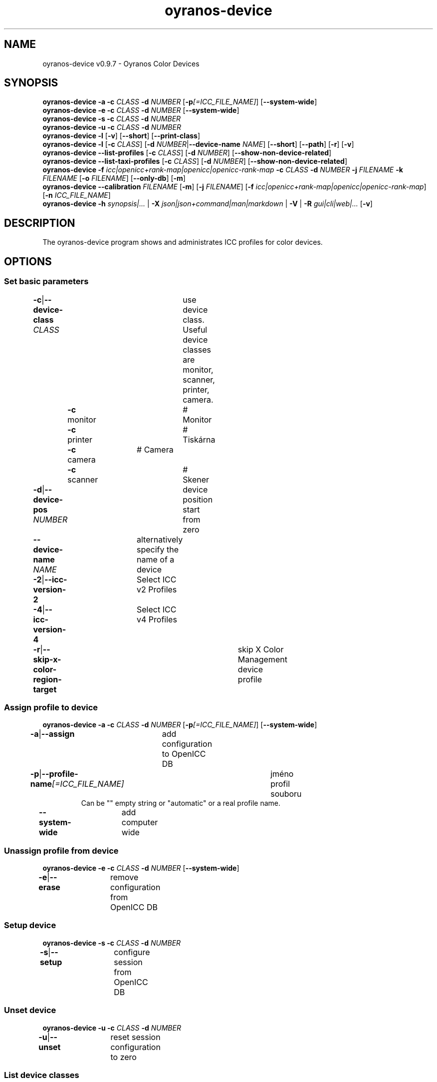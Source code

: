 .TH "oyranos-device" 1 "May 13, 2021" "User Commands"
.SH NAME
oyranos-device v0.9.7 \- Oyranos Color Devices
.SH SYNOPSIS
\fBoyranos-device\fR \fB\-a\fR \fB\-c\fR \fICLASS\fR \fB\-d\fR \fINUMBER\fR [\fB\-p\fR\fI[=ICC_FILE_NAME]\fR] [\fB\-\-system-wide\fR]
.br
\fBoyranos-device\fR \fB\-e\fR \fB\-c\fR \fICLASS\fR \fB\-d\fR \fINUMBER\fR [\fB\-\-system-wide\fR]
.br
\fBoyranos-device\fR \fB\-s\fR \fB\-c\fR \fICLASS\fR \fB\-d\fR \fINUMBER\fR
.br
\fBoyranos-device\fR \fB\-u\fR \fB\-c\fR \fICLASS\fR \fB\-d\fR \fINUMBER\fR
.br
\fBoyranos-device\fR \fB\-l\fR [\fB\-v\fR] [\fB\-\-short\fR] [\fB\-\-print-class\fR]
.br
\fBoyranos-device\fR \fB\-l\fR [\fB\-c\fR \fICLASS\fR] [\fB\-d\fR \fINUMBER\fR|\fB\-\-device-name\fR \fINAME\fR] [\fB\-\-short\fR] [\fB\-\-path\fR] [\fB\-r\fR] [\fB\-v\fR]
.br
\fBoyranos-device\fR \fB\-\-list-profiles\fR [\fB\-c\fR \fICLASS\fR] [\fB\-d\fR \fINUMBER\fR] [\fB\-\-show-non-device-related\fR]
.br
\fBoyranos-device\fR \fB\-\-list-taxi-profiles\fR [\fB\-c\fR \fICLASS\fR] [\fB\-d\fR \fINUMBER\fR] [\fB\-\-show-non-device-related\fR]
.br
\fBoyranos-device\fR \fB\-f\fR \fIicc|openicc+rank-map|openicc|openicc-rank-map\fR \fB\-c\fR \fICLASS\fR \fB\-d\fR \fINUMBER\fR \fB\-j\fR \fIFILENAME\fR \fB\-k\fR \fIFILENAME\fR [\fB\-o\fR \fIFILENAME\fR] [\fB\-\-only-db\fR] [\fB\-m\fR]
.br
\fBoyranos-device\fR \fB\-\-calibration\fR \fIFILENAME\fR [\fB\-m\fR] [\fB\-j\fR \fIFILENAME\fR] [\fB\-f\fR \fIicc|openicc+rank-map|openicc|openicc-rank-map\fR] [\fB\-n\fR \fIICC_FILE_NAME\fR]
.br
\fBoyranos-device\fR \fB\-h\fR \fIsynopsis|...\fR | \fB\-X\fR \fIjson|json+command|man|markdown\fR | \fB\-V\fR | \fB\-R\fR \fIgui|cli|web|...\fR [\fB\-v\fR]
.SH DESCRIPTION
The oyranos-device program shows and administrates ICC profiles for color devices.
.SH OPTIONS
.SS
Set basic parameters
.br
\fB\-c\fR|\fB\-\-device-class\fR \fICLASS\fR	use device class. Useful device classes are monitor, scanner, printer, camera.
.br
	\fB\-c\fR monitor		# Monitor
.br
	\fB\-c\fR printer		# Tiskárna
.br
	\fB\-c\fR camera		# Camera
.br
	\fB\-c\fR scanner		# Skener
.br
\fB\-d\fR|\fB\-\-device-pos\fR \fINUMBER\fR	device position start from zero
.br
\fB\-\-device-name\fR \fINAME\fR	alternatively specify the name of a device
.br
\fB\-2\fR|\fB\-\-icc-version-2\fR	Select ICC v2 Profiles
.br
\fB\-4\fR|\fB\-\-icc-version-4\fR	Select ICC v4 Profiles
.br
\fB\-r\fR|\fB\-\-skip-x-color-region-target\fR	skip X Color Management device profile
.br
.SS
Assign profile to device
\fBoyranos-device\fR \fB\-a\fR \fB\-c\fR \fICLASS\fR \fB\-d\fR \fINUMBER\fR [\fB\-p\fR\fI[=ICC_FILE_NAME]\fR] [\fB\-\-system-wide\fR]
.br
\fB\-a\fR|\fB\-\-assign\fR	add configuration to OpenICC DB
.br
\fB\-p\fR|\fB\-\-profile-name\fR\fI[=ICC_FILE_NAME]\fR	jméno profil souboru
.RS
Can be "" empty string or "automatic" or a real profile name.
.RE
\fB\-\-system-wide\fR	add computer wide
.br
.SS
Unassign profile from device
\fBoyranos-device\fR \fB\-e\fR \fB\-c\fR \fICLASS\fR \fB\-d\fR \fINUMBER\fR [\fB\-\-system-wide\fR]
.br
\fB\-e\fR|\fB\-\-erase\fR	remove configuration from OpenICC DB
.br
.SS
Setup device
\fBoyranos-device\fR \fB\-s\fR \fB\-c\fR \fICLASS\fR \fB\-d\fR \fINUMBER\fR
.br
\fB\-s\fR|\fB\-\-setup\fR	configure session from OpenICC DB
.br
.SS
Unset device
\fBoyranos-device\fR \fB\-u\fR \fB\-c\fR \fICLASS\fR \fB\-d\fR \fINUMBER\fR
.br
\fB\-u\fR|\fB\-\-unset\fR	reset session configuration to zero
.br
.SS
List device classes
\fBoyranos-device\fR \fB\-l\fR [\fB\-v\fR] [\fB\-\-short\fR] [\fB\-\-print-class\fR]
.br
\fB\-l\fR|\fB\-\-list\fR	List device classes
.br
\fB\-v\fR|\fB\-\-verbose\fR	upovídaný výstup
.br
\fB\-\-short\fR	print module ID or profile name
.br
\fB\-\-print-class\fR	print the modules device class
.br
.SS
List devices
\fBoyranos-device\fR \fB\-l\fR [\fB\-c\fR \fICLASS\fR] [\fB\-d\fR \fINUMBER\fR|\fB\-\-device-name\fR \fINAME\fR] [\fB\-\-short\fR] [\fB\-\-path\fR] [\fB\-r\fR] [\fB\-v\fR]
.br
Needs -c option.
.br
.sp
.br
\fB\-l\fR|\fB\-\-list\fR	List device classes
.br
\fB\-c\fR|\fB\-\-device-class\fR \fICLASS\fR	use device class. Useful device classes are monitor, scanner, printer, camera.
.br
	\fB\-c\fR monitor		# Monitor
.br
	\fB\-c\fR printer		# Tiskárna
.br
	\fB\-c\fR camera		# Camera
.br
	\fB\-c\fR scanner		# Skener
.br
\fB\-\-short\fR	print module ID or profile name
.br
\fB\-\-path\fR	print the full file name
.br
.SS
List local DB profiles for selected device
\fBoyranos-device\fR \fB\-\-list-profiles\fR [\fB\-c\fR \fICLASS\fR] [\fB\-d\fR \fINUMBER\fR] [\fB\-\-show-non-device-related\fR]
.br
Needs -c and -d options.
.br
.sp
.br
\fB\-\-list-profiles\fR	List local DB profiles for selected device
.br
\fB\-\-show-non-device-related\fR	show as well non matching profiles
.br
.SS
List Taxi DB profiles for selected device
\fBoyranos-device\fR \fB\-\-list-taxi-profiles\fR [\fB\-c\fR \fICLASS\fR] [\fB\-d\fR \fINUMBER\fR] [\fB\-\-show-non-device-related\fR]
.br
Needs -c and -d options.
.br
.sp
.br
\fB\-\-list-taxi-profiles\fR	List Taxi DB profiles for selected device
.br
\fB\-\-show-non-device-related\fR	show as well non matching profiles
.br
.SS
Dump device color state
\fBoyranos-device\fR \fB\-f\fR \fIicc|openicc+rank-map|openicc|openicc-rank-map\fR \fB\-c\fR \fICLASS\fR \fB\-d\fR \fINUMBER\fR \fB\-j\fR \fIFILENAME\fR \fB\-k\fR \fIFILENAME\fR [\fB\-o\fR \fIFILENAME\fR] [\fB\-\-only-db\fR] [\fB\-m\fR]
.br
Needs -c and -d options.
.br
.sp
.br
\fB\-f\fR|\fB\-\-format\fR \fIicc|openicc+rank-map|openicc|openicc-rank-map\fR	dump configuration data
.br
	\fB\-f\fR icc		# write assigned ICC profile
.br
	\fB\-f\fR fallback-icc		# create fallback ICC profile
.br
	\fB\-f\fR openicc+rank-map		# create OpenICC device color state JSON including the rank map
.br
	\fB\-f\fR openicc		# create OpenICC device color state JSON
.br
	\fB\-f\fR openicc-rank-map		# create OpenICC device color state rank map JSON
.br
\fB\-o\fR|\fB\-\-output\fR \fIFILENAME\fR	write to specified file
.br
\fB\-j\fR|\fB\-\-device-json\fR \fIFILENAME\fR	use device JSON alternatively to -c and -d options
.br
\fB\-k\fR|\fB\-\-rank-json\fR \fIFILENAME\fR	use rank map JSON alternatively to -c and -d options
.br
\fB\-\-only-db\fR	use only DB keys for -f=openicc
.br
\fB\-m\fR|\fB\-\-device-meta-tag\fR	embedd device and driver information into ICC meta tag
.br
.SS
Convert Calibration Data
\fBoyranos-device\fR \fB\-\-calibration\fR \fIFILENAME\fR [\fB\-m\fR] [\fB\-j\fR \fIFILENAME\fR] [\fB\-f\fR \fIicc|openicc+rank-map|openicc|openicc-rank-map\fR] [\fB\-n\fR \fIICC_FILE_NAME\fR]
.br
Use for VCGT or printer calibrations. The command generates a device link profile. This can be used for insertion into a conversion, which does not use native calibration, like a opt out window with Compiz compicc window color management.
.br
.sp
.br
\fB\-\-calibration\fR \fIFILENAME\fR	Generate a device link profile.
.RS
FILENAME can be output of xcalib -p .
.RE
\fB\-m\fR|\fB\-\-device-meta-tag\fR	embedd device and driver information into ICC meta tag
.br
\fB\-j\fR|\fB\-\-device-json\fR \fIFILENAME\fR	use device JSON alternatively to -c and -d options
.br
\fB\-n\fR|\fB\-\-new-profile-name\fR \fIICC_FILE_NAME\fR	jméno profil souboru
.br
.SH GENERAL OPTIONS
.SS
General options
\fBoyranos-device\fR \fB\-h\fR \fIsynopsis|...\fR | \fB\-X\fR \fIjson|json+command|man|markdown\fR | \fB\-V\fR | \fB\-R\fR \fIgui|cli|web|...\fR [\fB\-v\fR]
.br
\fB\-h\fR|\fB\-\-help\fR \fIsynopsis|...\fR	Print help text
.RS
Show usage information and hints for the tool.
.RE
\fB\-X\fR|\fB\-\-export\fR \fIjson|json+command|man|markdown\fR	Export formated text
.RS
Get UI converted into text formats
.RE
	\fB\-X\fR man		# Man : Unix Man page - Get a unix man page
.br
	\fB\-X\fR markdown		# Markdown : Formated text - Get formated text
.br
	\fB\-X\fR json		# Json : GUI - Get a Oyjl Json UI declaration
.br
	\fB\-X\fR json+command		# Json + Command : GUI + Command - Get Oyjl Json UI declaration incuding command
.br
	\fB\-X\fR export		# Export : All available data - Get UI data for developers. The format can be converted by the oyjl-args tool.
.br
\fB\-V\fR|\fB\-\-version\fR	Version
.br
\fB\-R\fR|\fB\-\-render\fR \fIgui|cli|web|...\fR	Select Renderer
.RS
Select and possibly configure Renderer. -R="gui" will just launch a graphical UI. -R="web:port=port_number:https_key=TLS_private_key_filename:https_cert=TLS_CA_certificate_filename:css=layout_filename.css" will launch a local Web Server, which listens on local port.
.RE
	\fB\-R\fR gui		# Gui : Show UI - Display a interactive graphical User Interface.
.br
	\fB\-R\fR cli		# Cli : Show UI - Print on Command Line Interface.
.br
	\fB\-R\fR web		# Web : Start Web Server - Start a local Web Service to connect a Webbrowser with. Use the -R=web:help sub option to see more information.
.br
	\fB\-R\fR -
.br
\fB\-v\fR|\fB\-\-verbose\fR	upovídaný výstup
.br
.SH ENVIRONMENT
.TP
OY_DEBUG
.br
set the Oyranos debug level. Alternatively the -v option can be used.
.TP
XDG_DATA_HOME XDG_DATA_DIRS
.br
route Oyranos to top directories containing resources. The derived paths for ICC profiles have a "color/icc" appended.
.br
http://www.oyranos.com/wiki/index.php?title=OpenIccDirectoryProposal
.SH SEE ALSO
.TP
oyranos-policy(1) oyranos-config(1) oyranos-profiles(1) oyranos-profile(1) oyranos(3)
.br
.TP
http://www.oyranos.org
.br
.SH AUTHOR
Kai-Uwe Behrmann http://www.oyranos.org
.SH COPYRIGHT
© 2005-2021 Kai-Uwe Behrmann and others
.br
Licence: newBSD http://www.oyranos.org
.SH BUGS
https://www.gitlab.com/oyranos/oyranos/issues 

